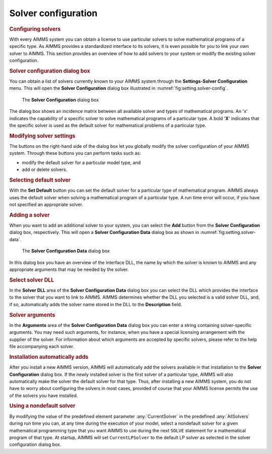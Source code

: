 .. _sec:setting.solver:

Solver configuration
====================

.. rubric:: Configuring solvers

With every AIMMS system you can obtain a license to use particular
solvers to solve mathematical programs of a specific type. As AIMMS
provides a standardized interface to its solvers, it is even possible
for you to link your own solver to AIMMS. This section provides an
overview of how to add solvers to your system or modify the existing
solver configuration.

.. rubric:: Solver configuration dialog box

You can obtain a list of solvers currently known to your AIMMS system
through the **Settings-Solver Configuration** menu. This will open the
**Solver Configuration** dialog box illustrated in
:numref:`fig:setting.solver-config`.

.. figure:: slv-cfg-new.png
   :alt: The **Solver Configuration** dialog box
   :name: fig:setting.solver-config

   The **Solver Configuration** dialog box

The dialog box shows an incidence matrix between all available solver
and types of mathematical programs. An 'x' indicates the capability of a
specific solver to solve mathematical programs of a particular type. A
bold '**X**' indicates that the specific solver is used as the default
solver for mathematical problems of a particular type.

.. rubric:: Modifying solver settings

The buttons on the right-hand side of the dialog box let you globally
modify the solver configuration of your AIMMS system. Through these
buttons you can perform tasks such as:

-  modify the default solver for a particular model type, and

-  add or delete solvers.

.. rubric:: Selecting default solver

With the **Set Default** button you can set the default solver for a
particular type of mathematical program. AIMMS always uses the default
solver when solving a mathematical program of a particular type. A run
time error will occur, if you have not specified an appropriate solver.

.. rubric:: Adding a solver

When you want to add an additional solver to your system, you can select
the **Add** button from the **Solver Configuration** dialog box,
respectively. This will open a **Solver Configuration Data** dialog box
as shown in :numref:`fig:setting.solver-data`.

.. figure:: slv-data-new.png
   :alt: The **Solver Configuration Data** dialog box
   :name: fig:setting.solver-data

   The **Solver Configuration Data** dialog box

In this dialog box you have an overview of the interface DLL, the name
by which the solver is known to AIMMS and any appropriate arguments that
may be needed by the solver.

.. rubric:: Select solver DLL

In the **Solver DLL** area of the **Solver Configuration Data** dialog
box you can select the DLL which provides the interface to the solver
that you want to link to AIMMS. AIMMS determines whether the DLL you
selected is a valid solver DLL, and, if so, automatically adds the
solver name stored in the DLL to the **Description** field.

.. rubric:: Solver arguments

In the **Arguments** area of the **Solver Configuration Data** dialog
box you can enter a string containing solver-specific arguments. You may
need such arguments, for instance, when you have a special licensing
arrangement with the supplier of the solver. For information about which
arguments are accepted by specific solvers, please refer to the help
file accompanying each solver.

.. rubric:: Installation automatically adds

After you install a new AIMMS version, AIMMS will automatically add the
solvers available in that installation to the **Solver Configuration**
dialog box. If the newly installed solver is the first solver of a
particular type, AIMMS will also automatically make the solver the
default solver for that type. Thus, after installing a new AIMMS system,
you do not have to worry about configuring the solvers in most cases,
provided of course that your AIMMS license permits the use of the
solvers you have installed.

.. rubric:: Using a nondefault solver

By modifying the value of the predefined element parameter
:any:`CurrentSolver` in the predefined :any:`AllSolvers` during run time you
can, at any time during the execution of your model, select a nondefault
solver for a given mathematical programming type that you want AIMMS to
use during the next ``SOLVE`` statement for a mathematical program of
that type. At startup, AIMMS will set ``CurrentLPSolver`` to the default
LP solver as selected in the solver configuration dialog box.